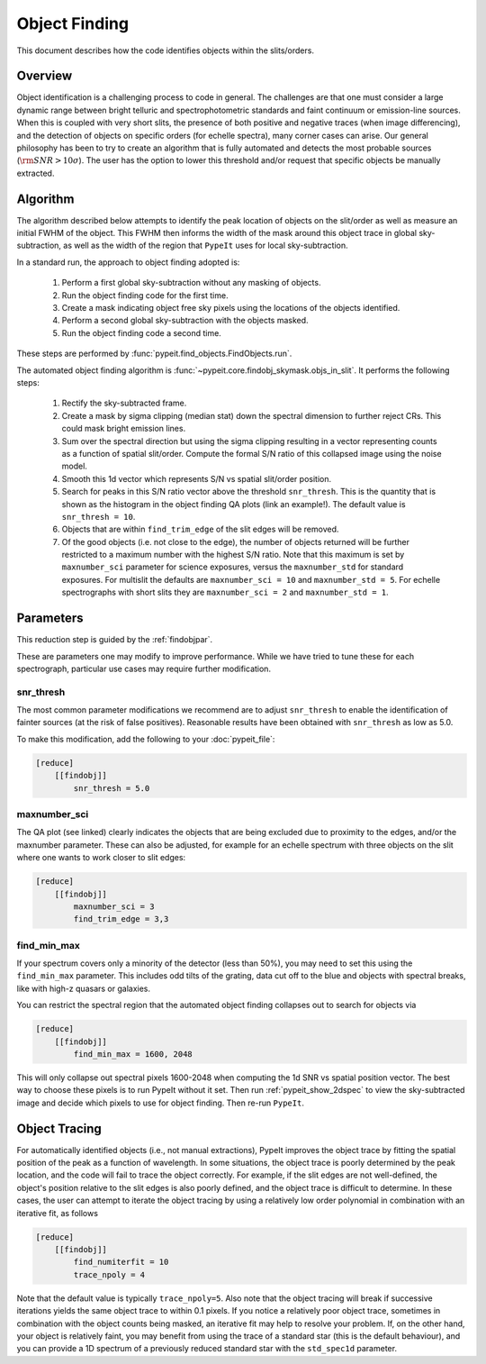 .. _object_finding:

==============
Object Finding
==============

This document describes how the code identifies objects within the slits/orders.

Overview
========

Object identification is a challenging process to code in general. The
challenges are that one must consider a large dynamic range between bright
telluric and spectrophotometric standards and faint continuum or emission-line
sources. When this is coupled with very short slits, the presence of both
positive and negative traces (when image differencing), and the detection of
objects on specific orders (for echelle spectra), many corner cases can arise.
Our general philosophy has been to try to create an algorithm that is fully
automated and detects the most probable sources (:math:`{\rm SNR} > 10\sigma`).
The user has the option to lower this threshold and/or request that specific
objects be manually extracted.


Algorithm
=========

The algorithm described below attempts to identify the peak location of objects
on the slit/order as well as measure an initial FWHM of the object. This FWHM
then informs the width of the mask around this object trace in global
sky-subtraction, as well as the width of the region that ``PypeIt`` uses for
local sky-subtraction.

In a standard run, the approach to object finding adopted is:

    #. Perform a first global sky-subtraction without any masking of objects.
    #. Run the object finding code for the first time.
    #. Create a mask indicating object free sky pixels using the locations of
       the objects identified.
    #. Perform a second global sky-subtraction with the objects masked.
    #. Run the object finding code a second time.

These steps are performed by :func:`pypeit.find_objects.FindObjects.run`.

.. TODO: Add the QA plot example

The automated object finding algorithm is
:func:`~pypeit.core.findobj_skymask.objs_in_slit`. It performs the following
steps:

    #. Rectify the sky-subtracted frame.

    #. Create a mask by sigma clipping (median stat) down the spectral dimension
       to further reject CRs.  This could mask bright emission lines.

    #. Sum over the spectral direction but using the sigma clipping resulting in
       a vector representing counts as a function of spatial slit/order. Compute
       the formal S/N ratio of this collapsed image using the noise model.

    #. Smooth this 1d vector which represents S/N vs spatial slit/order position.

    #. Search for peaks in this S/N ratio vector above the threshold
       ``snr_thresh``. This is the quantity that is shown as the histogram in
       the object finding QA plots (link an example!). The default value is
       ``snr_thresh = 10``.

    #. Objects that are within ``find_trim_edge`` of the slit edges will be removed.

    #. Of the good objects (i.e. not close to the edge), the number of objects
       returned will be further restricted to a maximum number with the highest
       S/N ratio. Note that this maximum is set by ``maxnumber_sci`` parameter
       for science exposures, versus the ``maxnumber_std`` for standard
       exposures. For multislit the defaults are ``maxnumber_sci = 10`` and
       ``maxnumber_std = 5``. For echelle spectrographs with short slits they
       are ``maxnumber_sci = 2`` and ``maxnumber_std = 1``.
    
Parameters
==========

This reduction step is guided by the :ref:`findobjpar`.

These are parameters one may modify to improve performance.
While we have tried to tune these for each spectrograph, 
particular use cases may require further modification.

snr_thresh
----------

The most common parameter modifications we recommend are to adjust
``snr_thresh`` to enable the identification of fainter sources (at the risk of
false positives).  Reasonable results have been obtained with ``snr_thresh`` as
low as 5.0.

To make this modification, add the following to your
:doc:`pypeit_file`:

.. code-block:: ini

    [reduce]
        [[findobj]]
            snr_thresh = 5.0

maxnumber_sci
-------------

The QA plot (see linked) clearly indicates the objects that are being excluded
due to proximity to the edges, and/or the maxnumber parameter. These can also be
adjusted, for example for an echelle spectrum with three objects on the slit
where one wants to work closer to slit edges:

.. code-block:: ini

    [reduce]
        [[findobj]]
            maxnumber_sci = 3
            find_trim_edge = 3,3

find_min_max
------------

If your spectrum covers only a minority of the detector 
(less than 50%), you may need to set this using the ``find_min_max``
parameter.  This includes odd tilts of the grating, 
data cut off to the blue and objects with 
spectral breaks, like with high-z quasars or
galaxies. 

You can restrict the spectral region that the automated object
finding collapses out to search for objects via

.. code-block:: ini

    [reduce]
        [[findobj]]
            find_min_max = 1600, 2048

This will only collapse out spectral pixels 1600-2048 when computing the 1d SNR
vs spatial position vector. The best way to choose these pixels is to run PypeIt
without it set. Then run :ref:`pypeit_show_2dspec` to view the sky-subtracted
image and decide which pixels to use for object finding. Then re-run ``PypeIt``.

Object Tracing
==============

For automatically identified objects (i.e., not manual extractions),
PypeIt improves the object trace by fitting the spatial position of the peak
as a function of wavelength. In some situations, the object trace is poorly
determined by the peak location, and the code will fail to trace the object
correctly. For example, if the slit edges are not well-defined, the object's
position relative to the slit edges is also poorly defined, and the object trace
is difficult to determine. In these cases, the user can attempt to iterate
the object tracing by using a relatively low order polynomial in combination
with an iterative fit, as follows

.. code-block:: ini

    [reduce]
        [[findobj]]
            find_numiterfit = 10
            trace_npoly = 4

Note that the default value is typically ``trace_npoly=5``. Also note that the
object tracing will break if successive iterations yields the same object trace
to within 0.1 pixels. If you notice a relatively poor object trace, sometimes in
combination with the object counts being masked, an iterative fit may help to
resolve your problem. If, on the other hand, your object is relatively faint, you
may benefit from using the trace of a standard star (this is the default behaviour),
and you can provide a 1D spectrum of a previously reduced standard star with the
``std_spec1d`` parameter.

